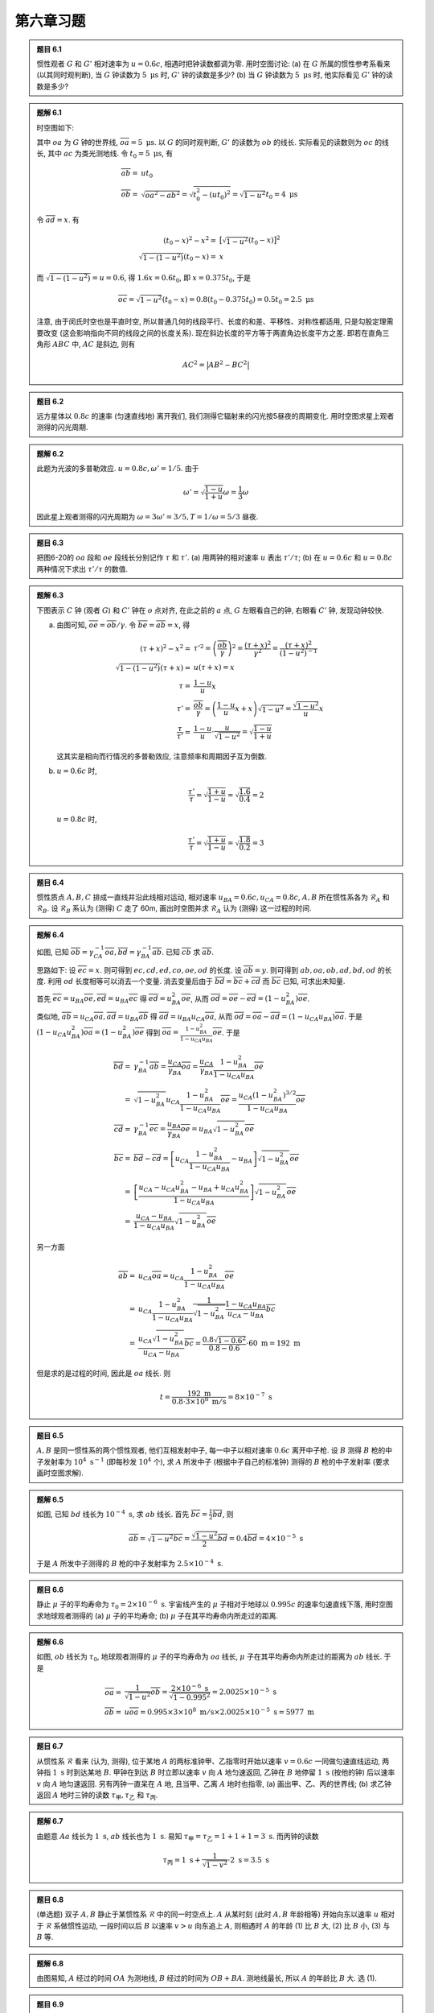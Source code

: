 
.. only:: html

    .. math::
        \renewenvironment{equation*}
        {\begin{equation}\begin{aligned}}
        {\end{aligned}\end{equation}}
        \renewcommand{\gg}{>\!\!>}
        \renewcommand{\ll}{<\!\!<}
        \newcommand{\I}{\mathrm{i}}
        \newcommand{\D}{\mathrm{d}}
        \renewcommand{\C}{\mathrm{C}}
        \newcommand{\dt}{\frac{\D}{\D t}}
        \newcommand{\E}{\mathrm{e}}
        \renewcommand{\bm}{\boldsymbol}
        \newcommand{\xtensor}[3]{{#1}#2 {\vphantom{#1}}#3}

第六章习题
----------

.. admonition:: 题目 6.1

    惯性观者 :math:`G` 和 :math:`G'` 相对速率为 :math:`u = 0.6c`, 相遇时把钟读数都调为零. 用时空图讨论: (a) 在 :math:`G` 所属的惯性参考系看来 (以其同时观判断), 当 :math:`G` 钟读数为 :math:`5\mathrm{\ \mu s}` 时, :math:`G'` 钟的读数是多少? (b) 当 :math:`G` 钟读数为 :math:`5\mathrm{\ \mu s}` 时, 他实际看见 :math:`G'` 钟的读数是多少?

.. admonition:: 题解 6.1

    时空图如下:

    .. tikz::
        \draw[->,line width=1pt] (0, 0) -- (3.7, 0) node[right] {$x$};
        \draw[->,line width=1pt] (0, 0) -- (0, 4.0) node[above] {$t$};
        \draw[->,line width=1pt] (0, 0) -- (1.5, 4.0) node[above] {$t'$};
        \draw[line width=1pt] (0, 2) -- (0.8, 2);
        \draw[line width=1pt] (0, 2) -- (0.5, 1.5);
        \draw[line width=1pt] (0.54, 1.48) -- (0, 1.48);
        \fill[black] (0, 2) circle (0.08) node[left] {$a$};
        \fill[black] (0.76, 2) circle (0.08) node[right] {$b$};
        \fill[black] (0.54, 1.48) circle (0.08) node[right] {$c$};
        \fill[black] (0, 1.48) circle (0.08) node[left] {$d$};
        \fill[black] (0, 0) circle (0.08) node[left] {$o$};
        \draw[smooth, samples=100,domain=-0.3:0.5] plot({2* sinh(\x)}, {2*cosh(\x)});
    
    其中 :math:`oa` 为 :math:`G` 钟的世界线, :math:`\overline{oa} = 5\mathrm{\ \mu s}`. 以 :math:`G` 的同时观判断, :math:`G'` 的读数为 :math:`ob` 的线长. 实际看见的读数则为 :math:`oc` 的线长, 其中 :math:`ac` 为类光测地线. 令 :math:`t_0 = 5\mathrm{\ \mu s}`, 有
    
    .. math:: 
        \overline{ab} =&\ ut_0 \\
        \overline{ob} =&\ \sqrt{\overline{oa}^2 - \overline{ab}^2} = \sqrt{t_0^2 - (ut_0)^2} = \sqrt{1-u^2}t_0 
            = 4\mathrm{\ \mu s}

    令 :math:`\overline{ad} = x`. 有
    
    .. math:: 
        (t_0 - x)^2 - x^2 =&\ \big[ \sqrt{1-u^2} (t_0 - x) \big]^2 \\
        \sqrt{1-(1-u^2)} (t_0 - x) =&\ x
    
    而 :math:`\sqrt{1-(1-u^2)} = u = 0.6`, 得 :math:`1.6 x = 0.6 t_0`, 即 :math:`x = 0.375 t_0`, 于是
    
    .. math:: 
        \overline{oc} = \sqrt{1-u^2} (t_0 - x) = 0.8 (t_0 - 0.375 t_0) = 0.5 t_0 = 2.5 \mathrm{\ \mu s}
    
    注意, 由于闵氏时空也是平直时空, 所以普通几何的线段平行、长度的和差、平移性、对称性都适用, 只是勾股定理需要改变 (这会影响指向不同的线段之间的长度关系). 现在斜边长度的平方等于两直角边长度平方之差. 即若在直角三角形 :math:`ABC` 中, :math:`AC` 是斜边, 则有
    
    .. math:: 
        AC^2 = \big\lvert AB^2 -BC^2 \big\rvert

.. admonition:: 题目 6.2

    远方星体以 :math:`0.8c` 的速率 (匀速直线地) 离开我们, 我们测得它辐射来的闪光按5昼夜的周期变化. 用时空图求星上观者测得的闪光周期.

.. admonition:: 题解 6.2

    此题为光波的多普勒效应. :math:`u = 0.8c, \omega' = 1/5`. 由于
    
    .. math:: 
        \omega' = \sqrt{\frac{1-u}{1+u}}\omega = \frac{1}{3} \omega
    
    因此星上观者测得的闪光周期为 :math:`\omega = 3\omega' = 3/5, T = 1/\omega = 5/3` 昼夜.

.. admonition:: 题目 6.3

    把图6-20的 :math:`oa` 段和 :math:`oe` 段线长分别记作 :math:`\tau` 和 :math:`\tau'`. (a) 用两钟的相对速率 :math:`u` 表出 :math:`\tau'/\tau`; (b) 在 :math:`u = 0.6c` 和 :math:`u = 0.8c` 两种情况下求出 :math:`\tau'/\tau` 的数值.

.. admonition:: 题解 6.3

    下图表示 :math:`C` 钟 (观者 :math:`G`) 和 :math:`C'` 钟在 :math:`o` 点对齐, 在此之前的 :math:`a` 点, :math:`G` 左眼看自己的钟, 右眼看 :math:`C'` 钟, 发现动钟较快.

    .. tikz::
        \draw[line width=1pt] (0, -5) -- (0, 0);
        \draw[line width=1pt] (1.75, -4) -- (0, 0);
        \draw[<-,line width=1pt] (0, -2) -- (1.5, -3.5);
        \draw[smooth, samples=100,domain=-0.8:0.8] plot({2* sinh(\x)}, {-2*cosh(\x)});
        \fill[black] (0, 0) circle (0.08) node[right] {$o$};
        \fill[black] (0, -2) circle (0.08) node[right] {$a$};
        \fill[black] (1.5, -3.5) circle (0.08) node[right] {$e$};
        \fill[black] (0, -3.5) circle (0.08) node[right] {$b$};
        \draw (0, -3.5) -- (1.5, -3.5);
        \node[right] at (-2,-2) {\small 校准曲线};
        \node[right] at (0.5,-0.7) {\small $C'$ 钟};
        \node[right, rotate=90] at (-0.3, -5) {\small $C$ 钟 (观者 $G$)};
    
    (a) 由图可知, :math:`\overline{oe} = \overline{ob} / \gamma`. 令 :math:`\overline{be} = \overline{ab} = x`, 得
    
        .. math:: 
            (\tau + x)^2 - x^2 =&\ \tau'^2 = \left(\frac{\overline{ob}}{\gamma}\right)^2 = \frac{(\tau + x)^2}{\gamma^2} = \frac{(\tau + x)^2}{(1-u^2)^{-1}} \\
            \sqrt{1-(1-u^2)} (\tau + x) =&\ u(\tau + x) = x \\
            \tau =&\ \frac{1-u}{u} x \\
            \tau' =&\ \frac{\overline{ob}}{\gamma} = \left(\frac{1-u}{u}x + x \right)\sqrt{1-u^2} = \frac{\sqrt{1-u^2}}{u}x \\
            \frac{\tau}{\tau'} =&\ \frac{1-u}{u} \cdot \frac{u}{\sqrt{1-u^2}} = \sqrt{\frac{1-u}{1+u}}
    
        这其实是相向而行情况的多普勒效应, 注意频率和周期因子互为倒数.
    
    (b) :math:`u = 0.6c` 时,
    
        .. math:: 
            \frac{\tau'}{\tau} = \sqrt{\frac{1+u}{1-u}} = \sqrt{\frac{1.6}{0.4}} = 2

        :math:`u = 0.8c` 时,

        .. math:: 
            \frac{\tau'}{\tau} = \sqrt{\frac{1+u}{1-u}} = \sqrt{\frac{1.8}{0.2}} = 3

.. admonition:: 题目 6.4

    惯性质点 :math:`A, B, C` 排成一直线并沿此线相对运动, 相对速率 :math:`u_{BA} = 0.6c, u_{CA} = 0.8c`, :math:`A, B` 所在惯性系各为 :math:`\mathscr{R}_A` 和 :math:`\mathscr{R}_B`. 设 :math:`\mathscr{R}_B` 系认为 (测得) :math:`C` 走了 60m, 画出时空图并求 :math:`\mathscr{R}_A` 认为 (测得) 这一过程的时间.

    .. tikz::

        \draw[line width=1pt] (0, 0) -- (5, 0);
        \fill[black] (0, 0) circle (0.05) node[below] {$A$};
        \fill[black] (1.3, 0) circle (0.05) node[below] {$B$};
        \fill[black] (2.6, 0) circle (0.05) node[below] {$C$};
        \draw[->,line width=1pt] (1.3, 0.6) -- (2, 0.6);
        \draw[->,line width=1pt] (2.6, 0.6) -- (3.4, 0.6);
        \draw[white] (0, 1) -- (1, 1);

.. admonition:: 题解 6.4

    .. tikz::

        \draw[line width=1pt] (0, 0) -- (6, 0);
        \fill[black] (0, 0) circle (0.08) node[below] {$A$};
        \fill[black] (1.3, 0) circle (0.08) node[below] {$B$};
        \fill[black] (2.6, 0) circle (0.08) node[below] {$C$};
        \draw[->,line width=1pt] (1.3, -0.3) -- (2, -0.3);
        \draw[->,line width=1pt] (2.6, -0.3) -- (3.4, -0.3);
        \draw[->,line width=1pt] (2.6, 0) -- (2.6, 4) node[above] {$t_A$};
        \draw[->,line width=1pt] (2.6, 0) -- (3.8, 4) node[above] {$t_B$};
        \draw[->,line width=1pt] (2.6, 0) -- (5, 4) node[above] {$t_C$};
        \draw[->,line width=1pt] (2.6, 0) -- (6, 1.2) node[above] {$x_B$};
        \draw[->,line width=1pt] (2.6, 1.786) -- (6, 3) node[above] {$x_B$};
        \draw[->,line width=1pt] (2.6, 2.3) -- (6, 2.3) node[right] {$x_A$};
        \draw (3.2, 2) -- (2.6, 2);
        \fill[black] (3.2, 2) circle (0.08) node[right] {$c$};
        \fill[black] (2.6, 2.3) circle (0.08) node[left] {$a$};
        \fill[black] (4, 2.3) circle (0.08) node[above] {$b$};
        \fill[black] (2.6, 1.786) circle (0.08) node[left] {$d$};
        \fill[black] (2.6, 2) circle (0.08) node[left] {$e$};
        \fill[black] (2.6, 0) circle (0.08) node[above left] {$o$};

    如图, 已知 :math:`\overline{ob} = \gamma_{CA}^{-1}\overline{oa}, \overline{bd} = \gamma_{BA}^{-1}\overline{ab}`. 已知 :math:`\overline{cb}` 求 :math:`\overline{ab}`.

    思路如下: 设 :math:`\overline{ec} = x`. 则可得到 :math:`ec, cd, ed, co, oe, od` 的长度. 设 :math:`\overline{ab} = y`. 则可得到 :math:`ab, oa, ob, ad, bd, od` 的长度. 利用 :math:`od` 长度相等可以消去一个变量. 消去变量后由于 :math:`\overline{bd} = \overline{bc} + \overline{cd}` 而 :math:`\overline{bc}` 已知, 可求出未知量.

    首先 :math:`\overline{ec} = u_{BA}\overline{oe}, \overline{ed} = u_{BA}\overline{ec}` 得 :math:`\overline{ed} = u_{BA}^2\overline{oe}`, 从而 :math:`\overline{od} = \overline{oe} - \overline{ed} = (1-u_{BA}^2)\overline{oe}`.

    类似地, :math:`\overline{ab} = u_{CA}\overline{oa}, \overline{ad} = u_{BA}\overline{ab}` 得 :math:`\overline{ad} = u_{BA}u_{CA}\overline{oa}`, 从而 :math:`\overline{od} = \overline{oa} - \overline{ad} = (1-u_{CA}u_{BA})\overline{oa}`. 于是 :math:`(1-u_{CA}u_{BA}^2)\overline{oa} = (1-u_{BA}^2)\overline{oe}` 得到 :math:`\overline{oa} = \frac{1-u_{BA}^2}{1-u_{CA}u_{BA}}\overline{oe}`. 于是
    
    .. math:: 
        \overline{bd} =&\ \gamma_{BA}^{-1} \overline{ab} = \frac{u_{CA}}{\gamma_{BA}}\overline{oa} 
        = \frac{u_{CA}}{\gamma_{BA}} \frac{1-u_{BA}^2}{1-u_{CA}u_{BA}}\overline{oe} \\
        =&\ \sqrt{1-u_{BA}^2} u_{CA}\frac{1-u_{BA}^2}{1-u_{CA}u_{BA}}\overline{oe}
        = \frac{u_{CA} (1-u_{BA}^2)^{3/2}}{1-u_{CA}u_{BA}} \overline{oe} \\
        \overline{cd} =&\ \gamma_{BA}^{-1} \overline{ec} = \frac{u_{BA}}{\gamma_{BA}}\overline{oe}
        = u_{BA}\sqrt{1-u_{BA}^2} \overline{oe} \\
        \overline{bc} =&\ \overline{bd} - \overline{cd} = \left[ u_{CA}\frac{1-u_{BA}^2}{1-u_{CA}u_{BA}} - u_{BA} \right] \sqrt{1-u_{BA}^2} \overline{oe} \\
        =&\ \left[ \frac{u_{CA}-u_{CA}u_{BA}^2 -u_{BA} + u_{CA}u_{BA}^2}{1-u_{CA}u_{BA}} \right] \sqrt{1-u_{BA}^2} \overline{oe} \\
        =&\ \frac{u_{CA}-u_{BA}}{1-u_{CA}u_{BA}} \sqrt{1-u_{BA}^2} \overline{oe}
    
    另一方面
    
    .. math:: 
        \overline{ab} =&\ u_{CA}\overline{oa} = u_{CA} \frac{1-u_{BA}^2}{1-u_{CA}u_{BA}}\overline{oe} \\
        =&\ u_{CA} \frac{1-u_{BA}^2}{1-u_{CA}u_{BA}} \frac{1}{\sqrt{1-u_{BA}^2}} \frac{1-u_{CA}u_{BA}}{u_{CA}-u_{BA}} \overline{bc} \\
        =&\ \frac{u_{CA} \sqrt{1-u_{BA}^2}}{u_{CA} - u_{BA}} \overline{bc}
        = \frac{0.8 \sqrt{1-0.6^2}}{0.8 - 0.6} \cdot 60\mathrm{\ m} = 192\mathrm{\ m}
    
    但是求的是过程的时间, 因此是 :math:`oa` 线长. 则
    
    .. math:: 
        t = \frac{192\mathrm{\ m}}{0.8\cdot 3\times 10^8 \mathrm{\ m/s}} = 8\times 10^{-7}\mathrm{\ s}

.. admonition:: 题目 6.5

    :math:`A, B` 是同一惯性系的两个惯性观者, 他们互相发射中子, 每一中子以相对速率 :math:`0.6c` 离开中子枪. 设 :math:`B` 测得 :math:`B` 枪的中子发射率为 :math:`10^4\mathrm{\ s^{-1}}` (即每秒发 :math:`10^4` 个), 求 :math:`A` 所发中子 (根据中子自己的标准钟) 测得的 :math:`B` 枪的中子发射率 (要求画时空图求解).

.. admonition:: 题解 6.5

    .. tikz::
        \draw[line width=1pt] (0, 0) -- (0, 6) node[above] {$A$};
        \draw[line width=1pt] (2, 0) -- (2, 6) node[above] {$B$};
        \draw[->, line width=1pt] (0, 0.5) -- (2, 3) node[right] {$b$};
        \draw[->, line width=1pt] (2, 3) -- (0, 5.5);
        \draw[->, line width=1pt] (2, 1) node[right] {$d$} -- (0, 3.5);
        \draw[line width=1pt] (2, 2) node[right] {$c$} -- (1.2, 2) node[left] {$a$};

    如图, 已知 :math:`bd` 线长为 :math:`10^{-4}\mathrm{\ s}`, 求 :math:`ab` 线长. 首先 :math:`\overline{bc} = \frac{1}{2} \overline{bd}`, 则
    
    .. math:: 
        \overline{ab} = \sqrt{1 - u^2} \overline{bc} = \frac{\sqrt{1 - u^2}}{2} \overline{bd} = 0.4 \overline{bd} = 4\times 10^{-5}\mathrm{\ s}
    
    于是 :math:`A` 所发中子测得的 :math:`B` 枪的中子发射率为 :math:`2.5\times 10^{-4}\mathrm{\ s}`.

.. admonition:: 题目 6.6

    静止 :math:`\mu` 子的平均寿命为 :math:`\tau_0 = 2\times 10^{-6}\mathrm{\ s}`. 宇宙线产生的 :math:`\mu` 子相对于地球以 :math:`0.995c` 的速率匀速直线下落, 用时空图求地球观者测得的 (a) :math:`\mu` 子的平均寿命; (b) :math:`\mu` 子在其平均寿命内所走过的距离.

.. admonition:: 题解 6.6

    .. tikz::
        \draw[->, line width=1pt] (0, 0) node[left] {$o$} -- (0, 5) node[above] {$t$};
        \draw[->, line width=1pt] (0, 0) -- (4, 0) node[right] {$x$};
        \draw[->, line width=1pt] (0, 0) -- (2.5, 5) node[above] {$t'$};
        \draw[line width=1pt] (1.3, 2.6) node[right] {$b$} -- (0, 2.6) node[left] {$a$};

    如图, :math:`ob` 线长为 :math:`\tau_0`, 地球观者测得的 :math:`\mu` 子的平均寿命为 :math:`oa` 线长, :math:`\mu` 子在其平均寿命内所走过的距离为 :math:`ab` 线长. 于是
    
    .. math:: 
        \overline{oa} =&\ \frac{1}{\sqrt{1-u^2}}\overline{ob} = \frac{2\times 10^{-6}\mathrm{\ s}}{\sqrt{1-0.995^2}} = 2.0025 \times 10^{-5} \mathrm{\ s} \\
        \overline{ab} =&\ u \overline{oa} = 0.995 \times 3\times 10^8 \mathrm{\ m/s} \times 2.0025 \times 10^{-5} \mathrm{\ s} = 5977 \mathrm{\ m}

.. admonition:: 题目 6.7

    从惯性系 :math:`\mathscr{R}` 看来 (认为, 测得), 位于某地 :math:`A` 的两标准钟甲、乙指零时开始以速率 :math:`v = 0.6c` 一同做匀速直线运动, 两钟指 :math:`1\mathrm{\ s}` 时到达某地 :math:`B`. 甲钟在到达 :math:`B` 时立即以速率 :math:`v` 向 :math:`A` 地匀速返回, 乙钟在 :math:`B` 地停留 :math:`1\mathrm{\ s}` (按他的钟) 后以速率 :math:`v` 向 :math:`A` 地匀速返回. 另有丙钟一直呆在 :math:`A` 地, 且当甲、乙离 :math:`A` 地时也指零, (a) 画出甲、乙、丙的世界线; (b) 求乙钟返回 :math:`A` 地时三钟的读数 :math:`\tau_{\text{甲}}, \tau_{\text{乙}}` 和 :math:`\tau_{\text{丙}}`.

.. admonition:: 题解 6.7

    .. tikz::
        \draw[->, line width=1pt] (0, 0) -- (1, 0) node[below] {$A$} -- (2, 0) node[below] {$B$} -- (3, 0) node[right] {$x$};
        \draw[->, line width=1pt] (0, 0) -- (0, 6) node[above] {$t$};
        \draw[line width=1pt] (1, 0) -- (1, 3) node[left] {丙} -- (1, 6);
        \draw[dashed, line width=1pt] (2, 0) -- (2, 6);
        \draw[line width=1pt] (1, 0) -- (2, 2) node[right] {$a$} -- (1, 4) node[left] {甲};
        \draw[line width=1pt] (2, 2) -- (2, 3) node[right] {$b$} -- (1, 5) node[left] {乙};

    由题意 :math:`Aa` 线长为 :math:`1\mathrm{\ s}`, :math:`ab` 线长也为 :math:`1\mathrm{\ s}`. 易知 :math:`\tau_{\text{甲}} = \tau_{\text{乙}} = 1+1+1 = 3\mathrm{\ s}`. 而丙钟的读数
    
    .. math:: 
        \tau_{\text{丙}} = 1\mathrm{\ s} + \frac{1}{\sqrt{1-v^2}} \cdot 2\mathrm{\ s} = 3.5\mathrm{\ s}

.. admonition:: 题目 6.8

    (单选题) 双子 :math:`A, B` 静止于某惯性系 :math:`\mathscr{R}` 中的同一时空点上. :math:`A` 从某时刻 (此时  :math:`A, B` 年龄相等) 开始向东以速率 :math:`u` 相对于 :math:`\mathscr{R}` 系做惯性运动, 一段时间以后 :math:`B` 以速率 :math:`v > u` 向东追上 :math:`A`, 则相遇时 :math:`A` 的年龄 (1) 比 :math:`B` 大, (2) 比 :math:`B` 小, (3) 与 :math:`B` 等.

.. admonition:: 题解 6.8

    .. tikz::
        \draw[->, line width=1pt] (0, 0) -- (3, 0) node[right] {$x$};
        \draw[->, line width=1pt] (0, 0) -- (0, 3) node[above] {$t$};
        \draw[line width=1pt] (0, 1.4) node[above right] {$B$} -- (2.5, 2.5);
        \draw[line width=1pt] (0, 0) node[left] {$O$} -- (2.5, 2.5) node[below] {$A$};

    由图易知, :math:`A` 经过的时间 :math:`OA` 为测地线, :math:`B` 经过的时间为 :math:`OB+BA`. 测地线最长, 所以 :math:`A` 的年龄比 :math:`B` 大. 选 (1).

.. admonition:: 题目 6.9

    标准钟 :math:`A, B` 静止于某惯性系中的同一空间点上. :math:`A` 钟从某时刻开始以速率 :math:`u = 0.6c` 匀速直线飞出, :math:`2\mathrm{\ s}` (根据 :math:`A` 钟) 后以 :math:`u = 0.6c` 匀速直线返航. 已知分手时两钟皆指零. (1) 求重逢时两钟的读数; (2) 当 :math:`A` 钟指 :math:`3\mathrm{\ s}` 时 :math:`A` 看见 :math:`B` 钟指多少?

.. admonition:: 题解 6.9

    :math:`A` 钟总共经过了 :math:`2+2=4` 秒. :math:`A` 钟的读数为 :math:`\tau_A = 4` 秒. :math:`B` 钟的读数为
    
    .. math:: 
        \tau_B = \frac{1}{\sqrt{1-u^2}} \tau_A = 1.25 \times 4\mathrm{\ s} = 5\mathrm{\ s}
    
    .. tikz::
        \draw[->, line width=1pt] (0, 0) -- (3, 0) node[right] {$x$};
        \draw[->, line width=1pt] (0, 0) -- (0, 5) node[above] {$t$};
        \draw[line width=1pt] (0, 0) node[left] {$o$} -- (1, 2) node[right]{$a$} -- (0, 4) node[left] {$b$};
        \draw[line width=1pt] (0.5, 3) node[right] {$c$} -- (0, 3) node[left] {$d$};
        \draw[line width=1pt] (0.5, 3) -- (0, 2.5) node[left] {$e$};

    当 :math:`A` 钟指 :math:`3\mathrm{\ s}` 时, :math:`A` 在 :math:`c` 处, :math:`ec` 为类光测地线, :math:`A` 看见 :math:`B` 钟的读数为 :math:`oe` 线长. 由于 :math:`bc = 1`, 得 :math:`bd = 1.25`, :math:`cd = de = bd \times u = 1.25 \cdot 0.6 = 0.75`, 于是 :math:`oe = ob - bd - de = 5 - 1.25 - 0.75 = 3\mathrm{\ s}`.

.. admonition:: 题目 6.10

    地球自转线速率在赤道之值约为每小时 :math:`1600\mathrm{\ km}`. 甲、乙为赤道上的一对孪生子. 甲乘飞机以每小时 :math:`1600\mathrm{\ km}` 的速率向西绕赤道飞行一圈后回家与乙重逢 (忽略地球和太阳引力场的影响. 由第7章可知引力的存在对应于时空的弯曲). (a) 画出地球表面的世界面和甲、乙的世界线 (甲相对于地面的运动抵消了地球自转的效应, 所以甲是惯性观者); (b) 甲与乙中谁更年轻? (c) 两者年龄差多少? (答: 约为 :math:`10^{-7}\mathrm{\ s}`). 注: 本实验已于1971年完成, 当然不是对人而是对铯原子钟.

.. admonition:: 题解 6.10

    .. tikz::
        \draw[->, line width=1pt] (0, 0) -- (3, 0) node[right] {$x$};
        \draw[->, line width=1pt] (0, 0) -- (0, 5) node[above] {$t$};
        \draw[line width=1pt] (0, 0) node[left] {$o$} -- (1, 2) node[right]{$a$} -- (0, 4) node[left] {$b$};
    
    如图, :math:`ob` 为甲的世界线, :math:`oab` 为乙的世界线. 甲经过的时间为
    
    .. math:: 
        t_1 = 3600\mathrm{\ s} \times 24 = 86400\mathrm{\ s}
    
    乙经过的时间为
    
    .. math:: 
        \frac{u}{c} =&\ 1600\times 10^3 \mathrm{\ m/h} \times \frac{1}{3600} \mathrm{\ h/s} \times \frac{1}{3\times 10^8\mathrm{\ m/s}} = 1.481\times 10^{-6} \\
        t_2 =&\ \gamma^{-1} t_1 = \sqrt{1-(u/c)^2} t_1 = \big(1-1.10\times 10^{-12}\big)t_1 \\
        t_1 - t_2 =&\ 1.10\times 10^{-12} \times  86400\mathrm{\ s} = 9.48\times 10^{-8}\mathrm{\ s}
    
    所以乙更年轻, 年龄差 :math:`9.48\times 10^{-8}\mathrm{\ s}`.

.. admonition:: 题目 6.11

    静长 :math:`l = 5m` 的汽车以 :math:`u = 0.6c` 的速率匀速进库, 库有坚硬后墙. 为简化问题, 假定车头撞墙的信息以光速传播, 车身任一点接到信息立即停下. (a) 设司库测得在车头撞墙的同时车尾的钟 :math:`C_W` 指零, 求车尾 "获悉" 车头撞墙这一信息时 :math:`C_W` 的度数; (b) 求车完全停下后的静长 :math:`\hat{l}`; (c) 用 :math:`u` 表出新旧静长比 :math:`\hat{l}/l`.

.. admonition:: 题解 6.11

    .. tikz::
        \draw[line width=1pt] (0, 0) -- (0, 6) node[above] {库门};
        \draw[line width=1pt] (2, 0) -- (2, 6) node[above] {库墙};
        \draw[line width=1pt] (0, 4) -- (2, 4) node[right] {$a$};
        \draw[dashed, line width=1pt] (0, 0) -- (2.5, 5);
        \draw[dashed, line width=1pt] (-1.6, 0) -- (1.4, 6);
        \draw[line width=1pt] (2, 4) -- (0.933, {6-0.933}) node[left] {$b$};
        \draw[->, line width=1pt] (2, 4) -- (1.5, 4.5);
        \draw[line width=1pt] (2, {6-0.933}) node[right] {$d$} -- (0.933, {6-0.933}) -- (0.933, 4) node[below] {$c$};
        \node[below] at (0.4, 4) {$e$};
    
    如图, :math:`ae` 线长为在司库坐标系测得的车长. :math:`be` 线长为 :math:`C_W` 的读数. 车完全停下后的静长为 :math:`bd` 线长. 则
    
    .. math:: 
        \overline{ae} =&\ \gamma^{-1} l = \sqrt{1-u^2} l \\
        \overline{ae} =&\ \overline{ec} + \overline{ca} = \overline{ec} + \overline{cb} = \left(1 + \frac{1}{u} \right) \overline{ec} \\
        \hat{l} =&\ \overline{bd} = \overline{bc} = \frac{1}{u} \overline{ec} = \frac{1}{u} \left(1 + \frac{1}{u} \right)^{-1} \sqrt{1-u^2} l \\
        =&\ \frac{\sqrt{1-u^2}}{u+1} l = \sqrt{\frac{1-u}{1+u}} l = \frac{l}{2} \\
        \hat{l}/l =&\ \sqrt{\frac{1-u}{1+u}} \\
        \overline{be} =&\ \gamma^{-1} \overline{bc} = \sqrt{1-u^2} \sqrt{\frac{1-u}{1+u}} l/c = (1-u) l/c = 0.4 (l / c) = 2\mathrm{\ m} / c = 6.67\times 10^{-9} \mathrm{\ s}

.. admonition:: 题目 6.12

    试证 [命题6-3-4] 质点世界线上各点的4加速 :math:`A^a` 与4速 :math:`U^a` 正交, 即 :math:`A^aU_a = \eta_{ab}A^aU^b = 0`.

.. admonition:: 题解 6.12

    由定义 :math:`A^a = U^b \partial_b U^a` 得
    
    .. math:: 
        A^aU_a =&\ U^b U_a (\partial_b U^a) = U^b (\partial_b U^aU_a) - U^b U^a (\partial_b U_a) = U^b (\partial_b U^aU_a) - U^b U_a (\partial_b U^a) \\
        2A^aU_a =&\ U^b (\partial_b U^aU_a) = 0
    
    其中利用了闵氏度规是和导数算符相适配的, 所以可以跨越导数算符升降指标. 最后一步利用了 :math:`U^aU_a = -1`.

.. admonition:: 题目 6.13

    设观者世界线为 :math:`t\sim x` 面内的双曲线 :math:`G`, 图中 :math:`K` 值为已知, :math:`A^a` 为观者的4加速, 求 :math:`A^aA_a` (结论是 :math:`A^aA_a` 为常数, 因此 :math:`G` 称为匀加速运动观者. 请注意这指的是4加速.)

    .. tikz::

        \draw[->] (-2.4, 0) -- (2.4, 0) node[right] {$x$};
        \draw[->] (0, -2.4) -- (0, 2.4) node[above] {$t$};
        \draw[dash dot] (-2, -2) -- (2, 2);
        \draw[dash dot] (-2, 2) -- (2, -2);
        \draw[smooth, samples=100,domain=-1.3:1.3,line width=1.5pt] plot({cosh(\x)}, {sinh(\x)});
        \draw[line width=1.5pt] (0, 0) -- (1, 0);
        \node[below] at (0.5, 0) {$K$};
        \node[right] at (1.2, 0.6) {$G$};

.. admonition:: 题解 6.13

    设双曲线为 :math:`x = K \mathrm{ch}\tau', \quad t = K\mathrm{sh}\tau', \quad y=z=0`. 而当 :math:`\tau' \to 0` 时, 应有 :math:`t = \tau`, 其中 :math:`\tau` 为固有时即线长参数. 于是有 :math:`\tau = K\tau'`. 则双曲线方程为
    
    .. math:: 
        x = K \mathrm{ch}(\tau / K), \quad t = K \mathrm{sh}(\tau / K),\quad y=z=0
    
    于是可以得到 :math:`U^a` 的坐标系分量
    
    .. math:: 
        \frac{\partial}{\partial \tau} =&\ \frac{\partial x}{\partial \tau} \frac{\partial}{\partial x} + \frac{\partial t}{\partial \tau} \frac{\partial}{\partial t} \\
        =&\ \mathrm{sh}(\tau / K) \frac{\partial}{\partial x} + \mathrm{ch}(\tau / K)\frac{\partial}{\partial t} \\
        =&\ \frac{t}{K} \frac{\partial}{\partial x} + \frac{x}{K} \frac{\partial}{\partial t}
    
    从而
    
    .. math:: 
        A^a =&\ U^b\partial_b U^a = \left(\frac{\partial}{\partial x^\mu} \right)^a U^b\partial_b U^\mu = \left(\frac{\partial}{\partial x^\mu} \right)^a \frac{\partial U^\mu}{\partial \tau} \\
        =&\ \left(\frac{\partial}{\partial x} \right)^a \frac{\partial \frac{t}{K} }{\partial \tau}
            +\left(\frac{\partial}{\partial t} \right)^a \frac{\partial \frac{x}{K} }{\partial \tau} \\
        =&\ \frac{x}{K^2} \left(\frac{\partial}{\partial x} \right)^a+ \frac{t}{K^2} \left(\frac{\partial}{\partial t}\right)^a

    则
    
    .. math:: 
        A^aA_a = \left(\frac{x}{K^2} \right)^2 - \left(\frac{t}{K^2} \right)^2 = \frac{x^2 - t^2}{K^4}
    
    利用 :math:`\mathrm{ch}^2 x - \mathrm{sh}^2 x = 1` 得
    
    .. math:: 
        \frac{x^2 - t^2}{K^4} = \frac{\mathrm{ch}^2(\tau / K) - \mathrm{sh}^2(\tau / K)}{K^2} = \frac{1}{K^2} = \mathrm{const}
    
    因此 :math:`A^aA_a` 为常数.

.. admonition:: 题目 6.14

    试证 [命题6-6-2] 设惯性系 :math:`\mathscr{R}` 和 :math:`\mathscr{R}'` 由洛伦兹变换

    .. math:: 
        t = \gamma(t' + vx'),\quad x = \gamma (x'+v t'),\quad y = y',\quad z = z'

    相联系, 则两者测同一电磁场 :math:`F_{ab}` 所得值 :math:`(\bm{E}, \bm{B})` 和 :math:`(\bm{E}', \bm{B}')` 有如下关系

    .. math:: 
        E'_1 =&\ E_1, \quad E'_2 = \gamma(E_2 - vB_3),\quad E'_3 = \gamma(E_3 + v B_2); \\
        B'_1 =&\ B_1, \quad B'_2 = \gamma (B_2 + vE_3), \quad B'_3 = \gamma (B_3 -vE_2)

.. admonition:: 题解 6.14

    由于 :math:`F_{ab}` 是张量, 而 :math:`E_a, B_a` 依赖于参考系, 有
    
    .. math:: 
        E'_\mu = F'_{\mu\nu}Z'^\nu,\quad B'_\mu = -{}^*F'_{\mu\nu}Z'^\nu
    
    由张量变换律
    
    .. math:: 
        F'_{\mu\nu} = \frac{\partial x^\sigma}{\partial x'^\mu}\frac{\partial x^\rho}{\partial x'^\nu} F_{\sigma\rho}
    
    得
    
    .. math:: 
        F'_{00} =&\ \frac{\partial x^\sigma}{\partial t'} \frac{\partial x^\rho}{\partial t'} F_{\sigma\rho} 
            = \frac{\partial x^{(\sigma}}{\partial t'} \frac{\partial x^{\rho)}}{\partial t'} F_{[\sigma\rho]} = 0\\
        F'_{10} =&\ \frac{\partial x^\sigma}{\partial x'} \frac{\partial x^\rho}{\partial t'} F_{\sigma\rho} 
            = \left(\frac{\partial x}{\partial x'} \frac{\partial t}{\partial t'} - \frac{\partial t}{\partial x'} \frac{\partial x}{\partial t'} \right) F_{10} = (\gamma^2 - v^2\gamma^2) F_{10} = F_{10} \\
        F'_{20} =&\ \frac{\partial x^\sigma}{\partial y'} \frac{\partial x^\rho}{\partial t'} F_{\sigma\rho} 
            = \frac{\partial y}{\partial y'} \left( \frac{\partial t}{\partial t'} F_{20} + \frac{\partial x}{\partial t'} F_{21} \right) = \gamma (F_{20} - vF_{12}) \\
        F'_{30} =&\ \frac{\partial x^\sigma}{\partial z'} \frac{\partial x^\rho}{\partial t'} F_{\sigma\rho} 
            = \frac{\partial z}{\partial z'} \left( \frac{\partial t}{\partial t'} F_{30} + \frac{\partial x}{\partial t'} F_{31} \right) = \gamma (F_{30} + vF_{31}) \\
        {}^*F'_{00} =&\ 0 \\
        {}^*F'_{10} =&\ F'^{23}\varepsilon_{2310} = -F'_{23} = -\frac{\partial x^\sigma}{\partial y'} \frac{\partial x^\rho}{\partial z'} F_{\sigma\rho} 
            = -\frac{\partial y}{\partial y'} \frac{\partial z}{\partial z'} F_{23} = -F_{23} \\
        {}^*F'_{20} =&\ F'^{31}\varepsilon_{3120} = -F'_{31} = -\frac{\partial x^\sigma}{\partial z'} \frac{\partial x^\rho}{\partial x'} F_{\sigma\rho} 
            = -\frac{\partial z}{\partial z'} \left( \frac{\partial x}{\partial x'} F_{31} + \frac{\partial t}{\partial x'} F_{30} \right) = - \gamma( F_{31} + v F_{30} ) \\
        {}^*F'_{30} =&\ F'^{21}\varepsilon_{2130} = F'_{21} = \frac{\partial x^\sigma}{\partial y'} \frac{\partial x^\rho}{\partial x'} F_{\sigma\rho} 
            = \frac{\partial y}{\partial y'} \left( \frac{\partial x}{\partial x'} F_{21} + \frac{\partial t}{\partial x'} F_{20} \right) = \gamma( F_{21} + v F_{20} )
    
    于是
    
    .. math:: 
        E'_1 =&\ F'_{10} = F_{10} = E_1 \\
        E'_2 =&\ F'_{20} = \gamma (F_{20} - vF_{12}) = \gamma (E_2 - vB_3) \\
        E'_3 =&\ F'_{30} = \gamma (F_{30} + vF_{31}) = \gamma (E_3 + vB_2) \\
        B'_1 =&\ -{}^*F'_{10} = F_{23} = B_1\\
        B'_2 =&\ -{}^*F'_{20} = \gamma( F_{31} + v F_{30} ) = \gamma(B_2 + vE_3) \\
        B'_3 =&\ -{}^*F'_{30} = -\gamma( F_{21} + v F_{20} ) = \gamma(B_3 - vE_2)

.. admonition:: 题目 6.15

    设瞬时观者测 :math:`F_{ab}` 所得电场和磁场分别为 :math:`E^a` 和 :math:`B^a` (也记作 :math:`\bm{E}` 和 :math:`\bm{B}`), 试证
    
    (a) :math:`F_{ab}F^{ab} = 2(B^2-E^2)`,
    (b) :math:`F_{ab}\ {}^*F^{ab} = 4\bm{E}\cdot \bm{B}`. 提示: 可用惯性坐标基底把 :math:`F_{ab}\ {}^*F^{ab}` 写成分量表达式.

    注: 本题表明, 虽然 :math:`\bm{E}` 和 :math:`\bm{B}` 都是观者依赖的, :math:`B^2 - E^2` 和 :math:`\bm{E} \cdot \bm{B}` 却同观者无关. 事实上,由 :math:`F_{ab}` 能构造的独立的不变量只有这两个.

.. admonition:: 题解 6.15

    (a) 由于提升指标时, 若含有零指标则需添加负号, 否则不用添加. 因此电场分量带有负号. 得
    
    .. math:: 
        F_{ab}F^{ab} =&\ F_{\mu\nu} F^{\mu\nu} = F_{10}F^{10} + F_{20}F^{20} + F_{30}F^{30} + F_{12}F^{12} + F_{13}F^{13} + F_{23}F^{23} \\
            &\ + F_{01}F^{01} + F_{02}F^{02} + F_{03}F^{03} + F_{21}F^{21} + F_{31}F^{31} + F_{32}F^{32} \\
        =&\ -2(F_{10}^2 + F_{20}^2 + F_{30}^2) + 2(F_{12}^2 + F_{13}^2 + F_{23}^2) = 2(B^2 - E^2)
    
    (b) 根据上一题有 :math:`{}^*F_{10} = -F_{23}, \quad {}^*F_{20} = -F_{31},\quad {}^*F_{30} = -F_{12}`. 类似有
    
    .. math:: 
        {}^*F_{23} =&\ F^{01}\varepsilon_{0123} = -F_{01} = F_{10} \\
        {}^*F_{31} =&\ F^{02}\varepsilon_{0231} = -F_{02} = F_{20} \\
        {}^*F_{12} =&\ F^{03}\varepsilon_{0312} = -F_{03} = F_{30}
    
    注意若指标含有零 :math:`{}^*F^{ab} = -{}^*F_{ab}`
    
    .. math:: 
        F_{ab}\ {}^*F^{ab} =&\ F_{\mu\nu}\ {}^*F^{\mu\nu} = F_{10}F_{23} + F_{20}F_{31} + F_{30}F_{12} + F_{12}F_{30} + F_{13}F_{20} + F_{23}F_{10} \\
        &\ + F_{01}F_{32} + F_{02}F_{31} + F_{03}F_{21} + F_{21}F_{03} + F_{31}F_{02} + F_{32}F_{01} \\
        =&\ 4(E_1B_1 + E_2B_2 + E_3B_3) = 4\bm{E}\cdot \bm{B}

.. admonition:: 题目 6.16

    试证命题6-6-5 (只须证后两个麦氏方程). [命题6-6-5] 对任一惯性系 :math:`\{ t, x, y, z \}`, 由 :eq:`4-maxwell` 可导出3维麦氏方程

    .. math:: 
        \bm{\nabla}\cdot \bm{E} = 4\pi\rho, \quad \bm{\nabla}\times \bm{E} = -\frac{\partial \bm{B}}{\partial t},\quad
        \bm{\nabla}\cdot \bm{B} = 0,\quad \bm{\nabla}\times \bm{B} = 4\pi \bm{j} + \frac{\partial \bm{E}}{\partial t}

.. admonition:: 题解 6.16

    (a) :math:`\bm{\nabla}\cdot \bm{B} = 0` 的推导. 利用 :math:`\partial_{[a}F_{bc]}` 得
    
    .. math:: 
        \bm{\nabla}\cdot \bm{B} =&\ \hat{\partial}^aB_a = \partial^aB_a = -\partial^a ({}^*F_{ab}Z^b) \\
         =&\ -Z^b \partial^a ({}^*F_{ab}) = -\frac{1}{2} Z^b \varepsilon_{cdab} \partial^a F^{cd}
        = -\frac{1}{2} Z^b \varepsilon_{[cda]b} \partial^a F^{cd} = -\frac{1}{2} Z^b \varepsilon_{[a|b|cd]} \partial^{[a} F^{cd]} = 0

    (b) :math:`\bm{\nabla}\times \bm{B} = 4\pi \bm{j} + \frac{\partial \bm{E}}{\partial t}` 的推导. 利用 :math:`\partial^aF_{ab} = -4\pi J_b` 得
    
    .. math:: 
        \big( \bm{\nabla}\times \bm{B} \big)_c = \xtensor{\hat{\varepsilon}}{^{ab}}{_c}\hat{\partial}_a B_b
    
    因为 :math:`\xtensor{\hat{\varepsilon}}{^{ab}}{_c} = Z_d \xtensor{\varepsilon}{^{dab}}{_c}` 是三维空间体元, 与其缩并的 :math:`\hat{\partial}_a` 可改为 :math:`\partial_a`, 得
    
    .. math:: 
        \big( \bm{\nabla}\times \bm{B} \big)_c =&\ Z_d \xtensor{\varepsilon}{^{dab}}{_c} \partial_a B_b 
        = - Z_d \xtensor{\varepsilon}{^{dab}}{_c} \partial_a \big( {}^*F_{be}Z^e \big) \\
        =&\ -\frac{1}{2} Z_dZ^e \eta_{ch} \varepsilon^{dabh} \varepsilon_{fgbe} \partial_a F^{fg}
        = -\frac{1}{2} Z_dZ^e \eta_{ch} \varepsilon^{bdah} \varepsilon_{bfge} \partial_a F^{fg} \\
        =&\ \frac{3!}{2} Z_dZ^e \eta_{ch} \xtensor{\delta}{^{[d}}{_f} \xtensor{\delta}{^a}{_g} \xtensor{\delta}{^{h]}}{_e} \partial_a F^{fg} = 3Z_d Z^{[e} \eta_{ce} \partial_a F^{da]} \\
        =&\ Z_d Z^e \eta_{ce} \partial_a F^{da} + Z_d Z^d \eta_{ce} \partial_a F^{ae} + Z_d Z^a \eta_{ce} \partial_a F^{ed} \\
        =&\ - Z_d Z_c \partial_a F^{ad} - \eta_{ce} \partial_a F^{ae} +Z^a Z_d \eta_{ce} \partial_a F^{ed}
    
    其中 (利用 :math:`J^a = \rho Z^a + j^a`)
    
    .. math:: 
        Z^a Z_d \eta_{ce} \partial_a F^{ed} =&\ Z^a Z^d \partial_a F_{cd} = Z^a \partial_a (F_{cd}Z^d) =Z^a \partial_a E_c 
        = \frac{\partial E_c}{\partial t} \\
        - Z_d Z_c \partial_a F^{ad} - \eta_{ce} \partial_a F^{ae} =&\ 4 \pi Z_d Z_c J^d + 4\pi \eta_{ce} J^e = -4\pi \rho  Z_c + 4\pi J_c \\
        =&\ 4\pi (-\rho  Z_c +  \rho Z_c + j_c ) = 4\pi j_c
    
    因此 :math:`\bm{\nabla}\times \bm{B} = 4\pi \bm{j} + \frac{\partial \bm{E}}{\partial t}`.

.. admonition:: 题目 6.17

    试证瞬时观者测得的电磁场能量密度和3动量密度分别为 :math:`T_{00} = (E^2+B^2)/8\pi` 和 :math:`w_i = -T_{i0} = (\bm{E}\times \bm{B})_i / 4\pi, i = 1, 2, 3`. 提示: 用 :math:`F_{ab}` 的对称表达式可简化 :math:`T_{00}` 的计算.

.. admonition:: 题解 6.17

    由定义 :math:`T_{ab} = \frac{1}{8\pi} (F_{ac}\xtensor{F}{_b}{^c} + {}^*F_{ac}\ {}^*\xtensor{F}{_b}{^c})` 得
    
    .. math:: 
        T_{00} =&\ \frac{1}{8\pi} \big( F_{01}\xtensor{F}{_0}{^1} + F_{02}\xtensor{F}{_0}{^2} + F_{03}\xtensor{F}{_0}{^3}
            + {}^*F_{01}\ {}^*\xtensor{F}{_0}{^1} + {}^*F_{02}\ {}^*\xtensor{F}{_0}{^2} + {}^*F_{03}\ {}^*\xtensor{F}{_0}{^3} \big) \\
        =&\ \frac{1}{8\pi} \big( E_1^2 + E_2^2 + E_3 ^2 + B_1^2 + B_2^2 + B_3^2 \big) \\
        =&\ \frac{E^2+B^2}{8\pi}
    
    对第二式, 注意因为有一个指标为零, 故缩并指标只能是空间指标. 得

    .. math:: 
        T_{i0} = \frac{1}{8\pi} \big (F_{i1}\xtensor{F}{_0}{^1} + F_{i2}\xtensor{F}{_0}{^2} + F_{i3}\xtensor{F}{_0}{^3} + {}^*F_{i1}\ {}^*\xtensor{F}{_0}{^1} + {}^*F_{i2}\ {}^*\xtensor{F}{_0}{^2} + {}^*F_{i3}\ {}^*\xtensor{F}{_0}{^3} \big)
    
    由 :math:`B_k = \frac{1}{2}\varepsilon_{ijk} F_{ij}` (因为 :math:`ij` 可调换顺序) 得 :math:`F_{ij} = \varepsilon_{ijk} B_k` (因为 :math:`ij` 不可调换顺序) 和 :math:`\xtensor{F}{_0}{^i} = F_{0i} = -E_i`, 于是
    
    .. math:: 
        &\ F_{i1}\xtensor{F}{_0}{^1} + F_{i2}\xtensor{F}{_0}{^2} + F_{i3}\xtensor{F}{_0}{^3}  \\
        =&\ - \varepsilon_{i1k} B_k E_1 - \varepsilon_{i2k} B_k E_2 - \varepsilon_{i3k} B_k E_3 = -\varepsilon_{ijk} E_j B_k
    
    另外注意到 :math:`{}^*\xtensor{F}{_0}{^i} = {}^*F_{0i} = -{}^*F_{i0} = B_i` 和
    
    .. math:: 
        {}^*F_{ij} = \frac{1}{2} \varepsilon_{\mu\nu ij} F^{\mu\nu} = \varepsilon_{0k ij} F^{0k} = -\varepsilon_{ijk} F_{0k} = \varepsilon_{ijk} E_k
    
    得
    
    .. math:: 
        &\ {}^*F_{i1}\ {}^*\xtensor{F}{_0}{^1} + {}^*F_{i2}\ {}^*\xtensor{F}{_0}{^2} + {}^*F_{i3}\ {}^*\xtensor{F}{_0}{^3} \\
        =&\ \varepsilon_{i1k} E_k B_1 + \varepsilon_{i2k} E_k B_2 + \varepsilon_{i3k} E_k B_3 = \varepsilon_{ijk} E_k B_j
        = -\varepsilon_{ijk} E_j B_k
    
    因此
    
    .. math:: 
        T_{i0} = -2\cdot \frac{1}{8\pi} \cdot \varepsilon_{ijk} E_j B_k = -\frac{1}{4\pi} (\bm{E}\times \bm{B})_i
    
    即 :math:`w_i = -T_{i0} = (\bm{E}\times \bm{B})_i / 4\pi`.

.. admonition:: 题目 6.18

    (a) 试证4电流密度为 :math:`J^a` 的电磁场 :math:`F_{ab}` 的能动张量 :math:`{\color{red}{T_{ab}}}` 满足 :math:`\partial^aT_{ab} = -F_{bc}J^c` (由此可知当 :math:`J^a = 0` 时有 :math:`\partial^a T_{ab} = 0`)
    
    (b) 试证上式在惯性坐标系中的时间分量反映能量守恒. 空间分量反映3动量守恒. 提示: 用4洛伦兹力表达式 (6-6-20) 把 :math:`F_{bc}J^c` 改写为洛伦兹力密度.

.. admonition:: 题解 6.18

    (a) 由 :math:`T_{ab}` 定义得
    
    .. math:: 
        \partial^aT_{ab} =&\ \frac{1}{4\pi} \big[ \partial^a \big( F_{ac} \xtensor{F}{_b}{^c} \big) - \frac{1}{4} \eta_{ab} \partial^a  \big( F_{cd} F^{cd} \big) \big] \\
        =&\ \frac{1}{4\pi} \big[  \xtensor{F}{_b}{^c} \partial^a F_{ac} + F_{ac} \partial^a \xtensor{F}{_b}{^c}
            - \frac{1}{2} \eta_{ab} F^{cd} \partial^a F_{cd} \big] \\
        =&\ \frac{1}{4\pi} \big[ \xtensor{F}{_b}{^c} (-4\pi J_c) + F^{ac} \partial_a F_{bc} -\frac{1}{2}F^{cd}\partial_b F_{cd} \big]
            \\
        =&\ -F_{bc} J^c + \frac{1}{8\pi} \big[ F^{ac} \partial_a F_{bc} - F^{ca} \partial_a F_{bc} - F^{cd}\partial_b F_{cd} \big] \\
        =&\ -F_{bc} J^c + \frac{1}{8\pi} \big[ F^{ac} \partial_a F_{bc} - F^{ac} \partial_c F_{ba} - F^{ca}\partial_b F_{ca} \big] \\
        =&\ -F_{bc} J^c + \frac{1}{8\pi} \big[ F^{ac} \partial_a F_{bc} + F^{ac} \partial_c F_{ab} + F^{ac}\partial_b F_{ca} \big] \\
        =&\ -F_{bc} J^c + \frac{3}{8\pi} F^{ac} \partial_{[a} F_{bc]} = -F_{bc} J^c
    
    (b) 根据4洛伦兹力表达式 :math:`F^a = q\xtensor{F}{^a}{_b}U^b` 得4洛伦兹力密度 :math:`F^a = \rho_0 \xtensor{F}{^a}{_b}U^b = \xtensor{F}{^a}{_b} J^b`. 于是 :math:`F_a = F_{ab} J^b = -\partial^bT_{ba}`. 注意4洛伦兹力密度和通常的4力满足的规律不同. 得
    
    .. math:: 
        F_i =&\ f_i = F_{i0}J^0 + F_{ij}J^j = \rho E_i + F_{ij}j^j = \rho (E_i + F_{ij} u^j) \\
        \bm{f} \cdot \bm{u} =&\ f_i u^i = \rho (E_i u^i + F_{ij} u^j u^i ) = E_i j^i + \rho F_{[ij]} u^{(j} u^{i)} = E_i j^i  \\
        F_0 =&\ F_{0i}J^i = -E_i j^i = -\bm{f} \cdot \bm{u} 

    下面推导能量守恒. 得
    
    .. math:: 
        F_0 =&\ -\bm{f} \cdot \bm{u}  = -\partial^bT_{b0} = \frac{\partial T_{00} }{\partial t} - \frac{\partial T_{i0} }{\partial x^i} \\
        =&\ \frac{\partial \mu }{\partial t} + \frac{\partial w^i }{\partial x^i } = \frac{\partial \mu }{\partial t}  + \bm{\nabla}\cdot \bm{w}
    
    此即 :math:`\frac{\partial \mu }{\partial t}  + \bm{\nabla}\cdot \bm{w} = -\bm{f} \cdot \bm{u}`.

    下面推导动量守恒. 有
    
    .. math:: 
        F_i =&\ f_i = -\partial^b T_{bi} = \frac{\partial T_{0i} }{\partial t} - \frac{\partial T_{j0} }{\partial x^j} \\
        =&\ -\frac{w^i }{\partial t} - \frac{\partial T_{j0} }{\partial x^j}
    
    此即 :math:`\bm{f} + \frac{\bm{w}}{\partial t} = - \bm{\nabla}\cdot T`.

.. admonition:: 题目 6.19

    试证式 (6-6-29) :math:`A_a = -\phi (\D t)_a + a_a` 中的 :math:`a^a` 和 :math:`\phi` 满足 :math:`\bm{B} = \bm{\nabla}\times \bm{a}` 和 :math:`\bm{E} = -\bm{\nabla}\phi - \partial \bm{a} /\partial t`, 因而的确是电动力学中的3矢势和标势.

.. admonition:: 题解 6.19

    由定义 :math:`E_a = F_{ab}Z^b` 和 :math:`F_{ab} = \partial_a A_b - \partial_b A_a` 得
    
    .. math:: 
        E_a =&\ F_{ab}Z^b = (\partial_a A_b - \partial_b A_a) Z^b = \partial_a (A_bZ^b) - Z^b \partial_b A_a 
        = -\partial_a \phi -\frac{\partial A_a}{\partial t} \\
        =&\ -\partial_i \phi (\D x^i)_a - \frac{\partial \phi}{\partial t} (\D t)_a -\left( -\frac{\partial \phi}{\partial t} (\D t)_a
            + \frac{\partial a_i}{\partial t} (\D x^i)_a \right) \\
        =&\ \left( -\partial_i \phi - \frac{\partial a_i}{\partial t} \right) (\D x^i)_a \\
        \bm{E} =&\ -\bm{\nabla}\phi - \frac{\partial \bm{a}}{\partial t}
    
    由定义 :math:`B_a = -{}^*F_{ab}Z^b = -{}^*F_{a0} = -{}^*F_{i0} (\D x^i)_a` 得
    
    .. math:: 
        -{}^*F_{i0} = -\frac{1}{2} \varepsilon_{i0jk}F^{jk} = \frac{1}{2} \varepsilon_{ijk} F_{jk}
    
    从而
    
    .. math:: 
        B_a =&\ \frac{1}{2} \varepsilon_{ijk} F_{jk} (\D x^i)_a \\
        =&\ \frac{1}{2} \varepsilon_{ijk} (\partial_j A_k - \partial_k A_j) (\D x^i)_a \\
        =&\ \frac{1}{2} \varepsilon_{i[jk]} (\partial_{[j} a_{k]} - \partial_{[k} a_{j]}) (\D x^i)_a \\
        =&\ \frac{1}{2} \varepsilon_{i[jk]} (\partial_{[j} a_{k]} + \partial_{[j} a_{k]}) (\D x^i)_a \\
        =&\ \varepsilon_{ijk} \partial_{j} a_{k} (\D x^i)_a \\
        \bm{B} =&\ \bm{\nabla}\times\bm{a}
